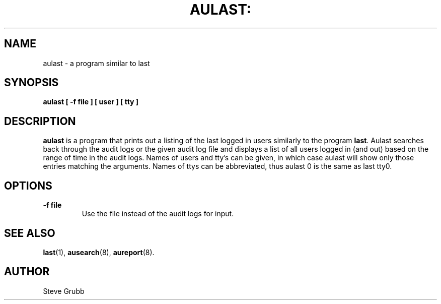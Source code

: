 .TH AULAST: "8" "Nov 2008" "Red Hat" "System Administration Utilities"
.SH NAME
aulast \- a program similar to last
.SH SYNOPSIS
.B aulast [ -f file ] [ user ] [ tty ]
.SH DESCRIPTION
\fBaulast\fP is a program that prints out a listing of the last logged in users similarly to the program \fBlast\fP. Aulast searches back through the audit logs or the given audit log file and displays a list of all users logged in (and out) based on the range of time in the audit logs. Names of users and tty’s can be given, in which case aulast will show only those entries matching the arguments. Names of ttys can be abbreviated, thus aulast 0 is the same as last tty0.

.SH OPTIONS
.TP
.B \-f file
Use the file instead of the audit logs for input.

.SH "SEE ALSO"
.BR last (1),
.BR ausearch (8),
.BR aureport (8).

.SH AUTHOR
Steve Grubb
